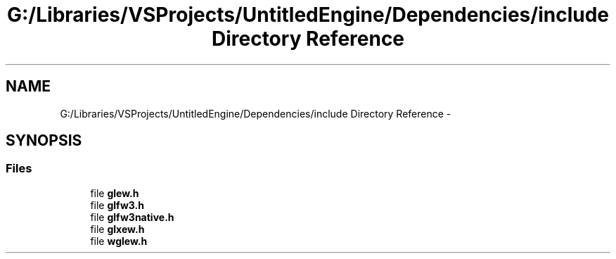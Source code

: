 .TH "G:/Libraries/VSProjects/UntitledEngine/Dependencies/include Directory Reference" 3 "Sun Aug 23 2015" "Version v0.0.3" "UntitledEngine" \" -*- nroff -*-
.ad l
.nh
.SH NAME
G:/Libraries/VSProjects/UntitledEngine/Dependencies/include Directory Reference \- 
.SH SYNOPSIS
.br
.PP
.SS "Files"

.in +1c
.ti -1c
.RI "file \fBglew\&.h\fP"
.br
.ti -1c
.RI "file \fBglfw3\&.h\fP"
.br
.ti -1c
.RI "file \fBglfw3native\&.h\fP"
.br
.ti -1c
.RI "file \fBglxew\&.h\fP"
.br
.ti -1c
.RI "file \fBwglew\&.h\fP"
.br
.in -1c
